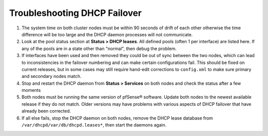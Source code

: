 Troubleshooting DHCP Failover
=============================

#. The system time on both cluster nodes must be within 90 seconds of
   drift of each other otherwise the time difference will be too large
   and the DHCP daemon processes will not communicate.
#. Look at the pool status section at **Status > DHCP leases**. All
   defined pools (often 1 per interface) are listed here. If any of the
   pools are in a state other than "normal", then debug the problem.
#. If interfaces have been used and then removed they could be out of
   sync between the two nodes, which can lead to inconsistencies in the
   failover numbering and can make certain configurations fail. This
   should be fixed on current releases, but in some cases may still
   require hand-edit corrections to ``config.xml`` to make sure primary
   and secondary nodes match.
#. Stop and restart the DHCP daemon from **Status > Services** on both
   nodes and check the status after a few moments
#. Both nodes must be running the same version of pfSense® software. 
   Update both nodes to the newest available release if they do not
   match. Older versions may have problems with various aspects of DHCP
   failover that have already been corrected.
#. If all else fails, stop the DHCP daemon on both nodes, remove the
   DHCP lease database from ``/var/dhcpd/var/db/dhcpd.leases*``, then
   start the daemons again.

